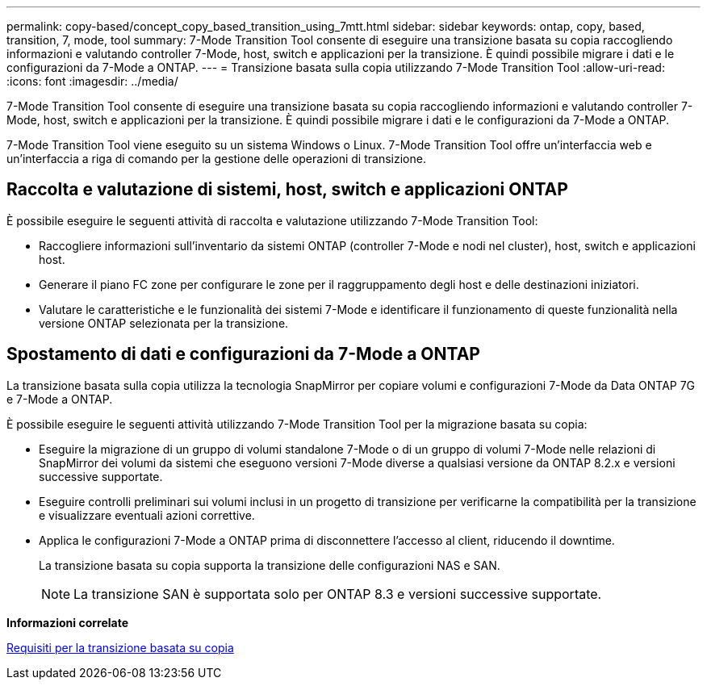 ---
permalink: copy-based/concept_copy_based_transition_using_7mtt.html 
sidebar: sidebar 
keywords: ontap, copy, based, transition, 7, mode, tool 
summary: 7-Mode Transition Tool consente di eseguire una transizione basata su copia raccogliendo informazioni e valutando controller 7-Mode, host, switch e applicazioni per la transizione. È quindi possibile migrare i dati e le configurazioni da 7-Mode a ONTAP. 
---
= Transizione basata sulla copia utilizzando 7-Mode Transition Tool
:allow-uri-read: 
:icons: font
:imagesdir: ../media/


[role="lead"]
7-Mode Transition Tool consente di eseguire una transizione basata su copia raccogliendo informazioni e valutando controller 7-Mode, host, switch e applicazioni per la transizione. È quindi possibile migrare i dati e le configurazioni da 7-Mode a ONTAP.

7-Mode Transition Tool viene eseguito su un sistema Windows o Linux. 7-Mode Transition Tool offre un'interfaccia web e un'interfaccia a riga di comando per la gestione delle operazioni di transizione.



== Raccolta e valutazione di sistemi, host, switch e applicazioni ONTAP

È possibile eseguire le seguenti attività di raccolta e valutazione utilizzando 7-Mode Transition Tool:

* Raccogliere informazioni sull'inventario da sistemi ONTAP (controller 7-Mode e nodi nel cluster), host, switch e applicazioni host.
* Generare il piano FC zone per configurare le zone per il raggruppamento degli host e delle destinazioni iniziatori.
* Valutare le caratteristiche e le funzionalità dei sistemi 7-Mode e identificare il funzionamento di queste funzionalità nella versione ONTAP selezionata per la transizione.




== Spostamento di dati e configurazioni da 7-Mode a ONTAP

La transizione basata sulla copia utilizza la tecnologia SnapMirror per copiare volumi e configurazioni 7-Mode da Data ONTAP 7G e 7-Mode a ONTAP.

È possibile eseguire le seguenti attività utilizzando 7-Mode Transition Tool per la migrazione basata su copia:

* Eseguire la migrazione di un gruppo di volumi standalone 7-Mode o di un gruppo di volumi 7-Mode nelle relazioni di SnapMirror dei volumi da sistemi che eseguono versioni 7-Mode diverse a qualsiasi versione da ONTAP 8.2.x e versioni successive supportate.
* Eseguire controlli preliminari sui volumi inclusi in un progetto di transizione per verificarne la compatibilità per la transizione e visualizzare eventuali azioni correttive.
* Applica le configurazioni 7-Mode a ONTAP prima di disconnettere l'accesso al client, riducendo il downtime.
+
La transizione basata su copia supporta la transizione delle configurazioni NAS e SAN.

+

NOTE: La transizione SAN è supportata solo per ONTAP 8.3 e versioni successive supportate.



*Informazioni correlate*

xref:concept_requirements_for_copy_based_transition.adoc[Requisiti per la transizione basata su copia]
